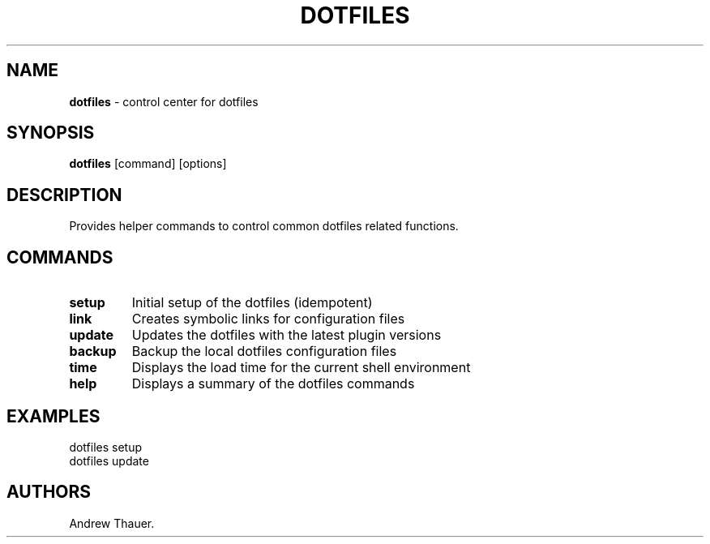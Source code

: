 .\" Automatically generated by Pandoc 2.1.3
.\"
.TH "DOTFILES" "1" "Latests Version" "" "Dotfiles User Manual"
.hy
.SH NAME
.PP
\f[B]dotfiles\f[] \- control center for dotfiles
.SH SYNOPSIS
.PP
\f[B]dotfiles\f[] [command] [options]
.SH DESCRIPTION
.PP
Provides helper commands to control common dotfiles related functions.
.SH COMMANDS
.TP
.B setup
Initial setup of the dotfiles (idempotent)
.RS
.RE
.TP
.B link
Creates symbolic links for configuration files
.RS
.RE
.TP
.B update
Updates the dotfiles with the latest plugin versions
.RS
.RE
.TP
.B backup
Backup the local dotfiles configuration files
.RS
.RE
.TP
.B time
Displays the load time for the current shell environment
.RS
.RE
.TP
.B help
Displays a summary of the dotfiles commands
.RS
.RE
.SH EXAMPLES
.PP
dotfiles setup
.PD 0
.P
.PD
dotfiles update
.SH AUTHORS
Andrew Thauer.
